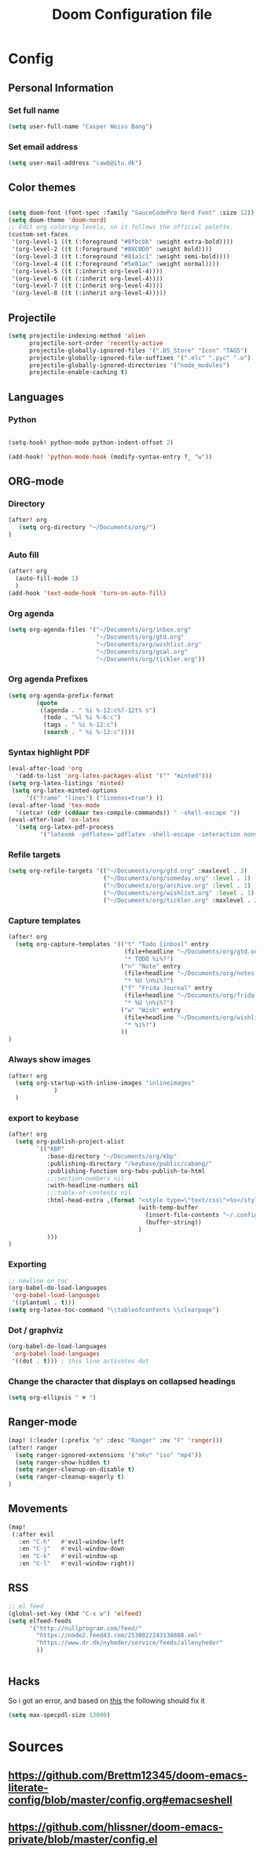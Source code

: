 #+TITLE: Doom Configuration file
* Config
** Personal Information
*** Set full name
#+BEGIN_SRC emacs-lisp
(setq user-full-name "Casper Weiss Bang")
#+END_SRC
*** Set email address
#+BEGIN_SRC emacs-lisp
(setq user-mail-address "cawb@itu.dk")
#+END_SRC
** Color themes
#+BEGIN_SRC emacs-lisp

(setq doom-font (font-spec :family "SauceCodePro Nerd Font" :size 12))
(setq doom-theme 'doom-nord)
;; Edit org coloring levels, so it follows the official palette.
(custom-set-faces
 '(org-level-1 ((t (:foreground "#8fbcbb" :weight extra-bold))))
 '(org-level-2 ((t (:foreground "#88C0D0" :weight bold))))
 '(org-level-3 ((t (:foreground "#81a1c1" :weight semi-bold))))
 '(org-level-4 ((t (:foreground "#5e81ac" :weight normal))))
 '(org-level-5 ((t (:inherit org-level-4))))
 '(org-level-6 ((t (:inherit org-level-4))))
 '(org-level-7 ((t (:inherit org-level-4))))
 '(org-level-8 ((t (:inherit org-level-4)))))

#+END_SRC

** Projectile
#+BEGIN_SRC emacs-lisp
(setq projectile-indexing-method 'alien
      projectile-sort-order 'recently-active
      projectile-globally-ignored-files '(".DS_Store" "Icon" "TAGS")
      projectile-globally-ignored-file-suffixes '(".elc" ".pyc" ".o")
      projectile-globally-ignored-directories '("node_modules")
      projectile-enable-caching t)
#+END_SRC
** Languages
*** Python
#+BEGIN_SRC emacs-lisp

(setq-hook! python-mode python-indent-offset 2)

(add-hook! 'python-mode-hook (modify-syntax-entry ?_ "w"))
#+END_SRC
** ORG-mode
*** Directory
#+BEGIN_SRC emacs-lisp
(after! org
   (setq org-directory "~/Documents/org/")
)

#+END_SRC
*** Auto fill
#+BEGIN_SRC emacs-lisp
(after! org
  (auto-fill-mode 1)
  )
(add-hook 'text-mode-hook 'turn-on-auto-fill)
#+END_SRC
*** Org agenda
#+BEGIN_SRC emacs-lisp
(setq org-agenda-files '("~/Documents/org/inbox.org"
                         "~/Documents/org/gtd.org"
                         "~/Documents/org/wishlist.org"
                         "~/Documents/org/gcal.org"
                         "~/Documents/org/tickler.org"))
#+END_SRC

*** Org agenda Prefixes
#+BEGIN_SRC emacs-lisp
(setq org-agenda-prefix-format
        (quote
         ((agenda . " %i %-12:c%?-12t% s")
          (todo . "%l %i %-6:c")
          (tags . " %i %-12:c")
          (search . " %i %-12:c"))))
#+END_SRC

*** Syntax highlight PDF
#+BEGIN_SRC emacs-lisp
(eval-after-load 'org
  '(add-to-list 'org-latex-packages-alist '("" "minted")))
(setq org-latex-listings 'minted)
 (setq org-latex-minted-options
     '(("frame" "lines") ("linenos=true") ))
(eval-after-load 'tex-mode
  '(setcar (cdr (cddaar tex-compile-commands)) " -shell-escape "))
(eval-after-load 'ox-latex
  '(setq org-latex-pdf-process
         '("latexmk -pdflatex='pdflatex -shell-escape -interaction nonstopmode' -pdf -f %f")))

#+END_SRC
*** Refile targets
#+BEGIN_SRC emacs-lisp
(setq org-refile-targets '(("~/Documents/org/gtd.org" :maxlevel . 3)
                           ("~/Documents/org/someday.org" :level . 1)
                           ("~/Documents/org/archive.org" :level . 1)
                           ("~/Documents/org/wishlist.org" :level . 1)
                           ("~/Documents/org/tickler.org" :maxlevel . 2)))
#+END_SRC
*** Capture templates
#+BEGIN_SRC emacs-lisp
(after! org
  (setq org-capture-templates '(("t" "Todo [inbox]" entry
                                 (file+headline "~/Documents/org/gtd.org" "Backlog")
                                 "* TODO %i%?")
                                ("n" "Note" entry
                                 (file+headline "~/Documents/org/notes.org" "Notes")
                                 "* %U \n%i%?")
                                ("f" "Frida Journal" entry
                                 (file+headline "~/Documents/org/frida.org" "Fridas dagbog")
                                 "* %U \n%i%?")
                                ("w" "Wish" entry
                                 (file+headline "~/Documents/org/wishlist.org" "Wishlist")
                                 "* %i%?")
                                ))
)
#+END_SRC
*** Always show images
#+BEGIN_SRC emacs-lisp
(after! org
  (setq org-startup-with-inline-images "inlineimages"
             )
  )

#+END_SRC

*** export to keybase
#+BEGIN_SRC emacs-lisp
(after! org
  (setq org-publish-project-alist
        `(("KBP"
           :base-directory "~/Documents/org/kbp"
           :publishing-directory "/keybase/public/cabang/"
           :publishing-function org-twbs-publish-to-html
           ;;:section-numbers nil
           :with-headline-numbers nil
           ;;:table-of-contents nil
           :html-head-extra ,(format "<style type=\"text/css\">%s</style>"
                                     (with-temp-buffer
                                       (insert-file-contents "~/.config/doom/nord.css")
                                       (buffer-string))
                                     )
           )))
)
#+END_SRC
*** Exporting
#+BEGIN_SRC emacs-lisp
;; newline on toc
(org-babel-do-load-languages
 'org-babel-load-languages
 '((plantuml . t)))
(setq org-latex-toc-command "\\tableofcontents \\clearpage")
#+END_SRC
*** Dot / graphviz
#+BEGIN_SRC emacs-lisp
(org-babel-do-load-languages
 'org-babel-load-languages
 '((dot . t))) ; this line activates dot
#+END_SRC
*** Change the character that displays on collapsed headings
#+BEGIN_SRC emacs-lisp
(setq org-ellipsis " ▼ ")
#+END_SRC
** Ranger-mode
#+BEGIN_SRC emacs-lisp
(map! (:leader (:prefix "o" :desc "Ranger" :nv "F" 'ranger)))
(after! ranger
  (setq ranger-ignored-extensions '("mkv" "iso" "mp4"))
  (setq ranger-show-hidden t)
  (setq ranger-cleanup-on-disable t)
  (setq ranger-cleanup-eagerly t)
)

#+END_SRC
** Movements
#+BEGIN_SRC emacs-lisp
(map!
 (:after evil
   :en "C-h"   #'evil-window-left
   :en "C-j"   #'evil-window-down
   :en "C-k"   #'evil-window-up
   :en "C-l"   #'evil-window-right))
#+END_SRC
** RSS
#+BEGIN_SRC emacs-lisp
;; el feed
(global-set-key (kbd "C-x w") 'elfeed)
(setq elfeed-feeds
      '("http://nullprogram.com/feed/"
        "https://node2.feed43.com/2538022243138888.xml"
        "https://www.dr.dk/nyheder/service/feeds/allenyheder"
        ))


#+END_SRC
** Hacks
So i got an error, and based on [[https://www.reddit.com/r/emacs/comments/9jp9zt/anyone_know_what_variable_binding_depth_exceeds/][this]] the following should fix it
#+BEGIN_SRC emacs-lisp
(setq max-specpdl-size 13000)
#+END_SRC

* Sources
** https://github.com/Brettm12345/doom-emacs-literate-config/blob/master/config.org#emacseshell
** https://github.com/hlissner/doom-emacs-private/blob/master/config.el
